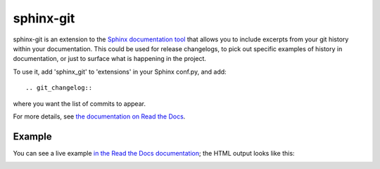 sphinx-git
----------

.. image:: https://travis-ci.org/OddBloke/sphinx-git.png?branch=master
    :target: https://travis-ci.org/OddBloke/sphinx-git

sphinx-git is an extension to the `Sphinx documentation tool`_ that allows you
to include excerpts from your git history within your documentation.  This
could be used for release changelogs, to pick out specific examples of history
in documentation, or just to surface what is happening in the project.

To use it, add 'sphinx_git' to 'extensions' in your Sphinx conf.py, and add::

    .. git_changelog::

where you want the list of commits to appear.

For more details, see `the documentation on Read the Docs`_.

Example
=======

You can see a live example `in the Read the Docs documentation`_; the HTML output looks like this:

.. image:: https://user-images.githubusercontent.com/62736/34072980-a8469baa-e25e-11e7-968f-553caad65e56.png

.. _Sphinx documentation tool: http://sphinx-doc.org/
.. _the documentation on Read the Docs: http://sphinx-git.readthedocs.org/en/latest/?utm_source=github&utm_medium=github&utm_campaign=github
.. _in the Read the Docs documentation: http://sphinx-git.readthedocs.io/en/stable/using.html#git-changelog-directive
